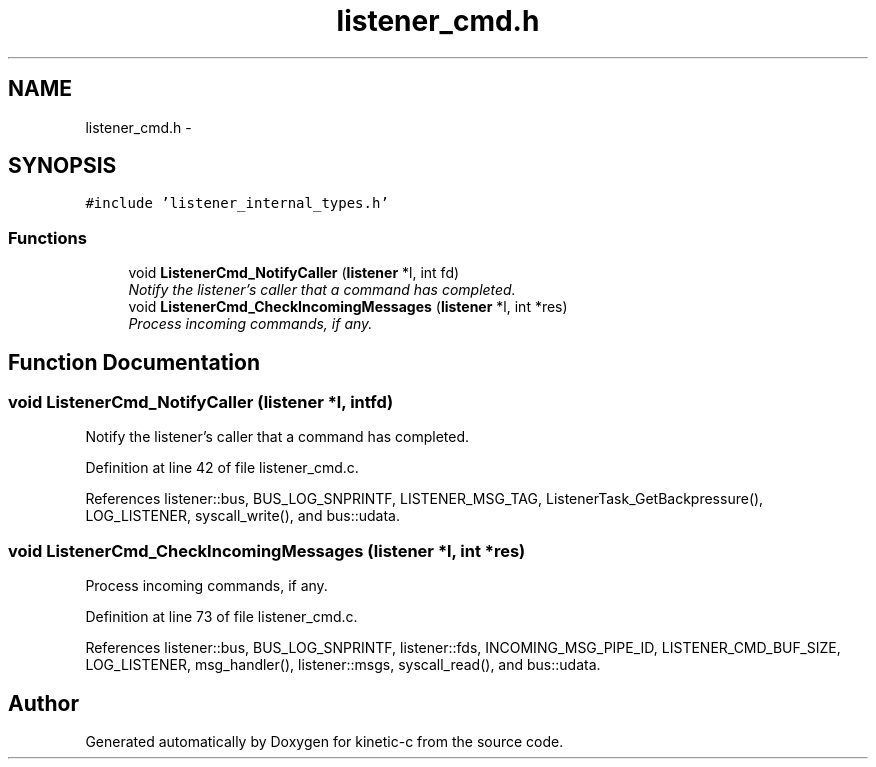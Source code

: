 .TH "listener_cmd.h" 3 "Fri Mar 13 2015" "Version v0.12.0" "kinetic-c" \" -*- nroff -*-
.ad l
.nh
.SH NAME
listener_cmd.h \- 
.SH SYNOPSIS
.br
.PP
\fC#include 'listener_internal_types\&.h'\fP
.br

.SS "Functions"

.in +1c
.ti -1c
.RI "void \fBListenerCmd_NotifyCaller\fP (\fBlistener\fP *l, int fd)"
.br
.RI "\fINotify the listener's caller that a command has completed\&. \fP"
.ti -1c
.RI "void \fBListenerCmd_CheckIncomingMessages\fP (\fBlistener\fP *l, int *res)"
.br
.RI "\fIProcess incoming commands, if any\&. \fP"
.in -1c
.SH "Function Documentation"
.PP 
.SS "void ListenerCmd_NotifyCaller (\fBlistener\fP *l, intfd)"

.PP
Notify the listener's caller that a command has completed\&. 
.PP
Definition at line 42 of file listener_cmd\&.c\&.
.PP
References listener::bus, BUS_LOG_SNPRINTF, LISTENER_MSG_TAG, ListenerTask_GetBackpressure(), LOG_LISTENER, syscall_write(), and bus::udata\&.
.SS "void ListenerCmd_CheckIncomingMessages (\fBlistener\fP *l, int *res)"

.PP
Process incoming commands, if any\&. 
.PP
Definition at line 73 of file listener_cmd\&.c\&.
.PP
References listener::bus, BUS_LOG_SNPRINTF, listener::fds, INCOMING_MSG_PIPE_ID, LISTENER_CMD_BUF_SIZE, LOG_LISTENER, msg_handler(), listener::msgs, syscall_read(), and bus::udata\&.
.SH "Author"
.PP 
Generated automatically by Doxygen for kinetic-c from the source code\&.
